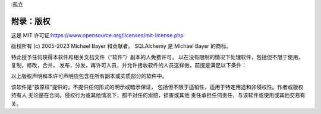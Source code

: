 :孤立

====================
附录：版权
====================

这是 MIT 许可证:`<https://www.opensource.org/licenses/mit-license.php>`_

版权所有 (c) 2005-2023 Michael Bayer 和贡献者。
SQLAlchemy 是 Michael Bayer 的商标。

特此授予任何获得本软件和相关文档文件（“软件”）副本的人免费许可，
以在没有限制的情况下处理软件，包括但不限于使用，复制，修改，合并，
发布，分发，再许可人员，并允许接收软件的人员这样做，前提是满足以下条件：

以上版权声明和本许可声明应包含在所有副本或实质部分的软件中。

该软件是“按原样”提供的，不提供任何形式的明示或暗示保证，
包括但不限于适销性，适用于特定用途和非侵权性。作者或版权持有人
无论是在合同，侵权行为或其他情况下，都不对任何索赔，损害或其他
责任承担任何责任，与该软件或使用或其他交易有关。